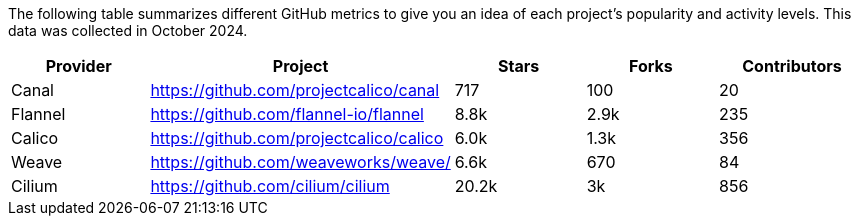 // releaseTask

The following table summarizes different GitHub metrics to give you an idea of each project's popularity and activity levels. This data was collected in October 2024.

|===
| Provider | Project | Stars | Forks | Contributors

| Canal
| https://github.com/projectcalico/canal
| 717
| 100
| 20

| Flannel
| https://github.com/flannel-io/flannel
| 8.8k
| 2.9k
| 235

| Calico
| https://github.com/projectcalico/calico
| 6.0k
| 1.3k
| 356

| Weave
| https://github.com/weaveworks/weave/
| 6.6k
| 670
| 84

| Cilium
| https://github.com/cilium/cilium
| 20.2k
| 3k
| 856
|===
